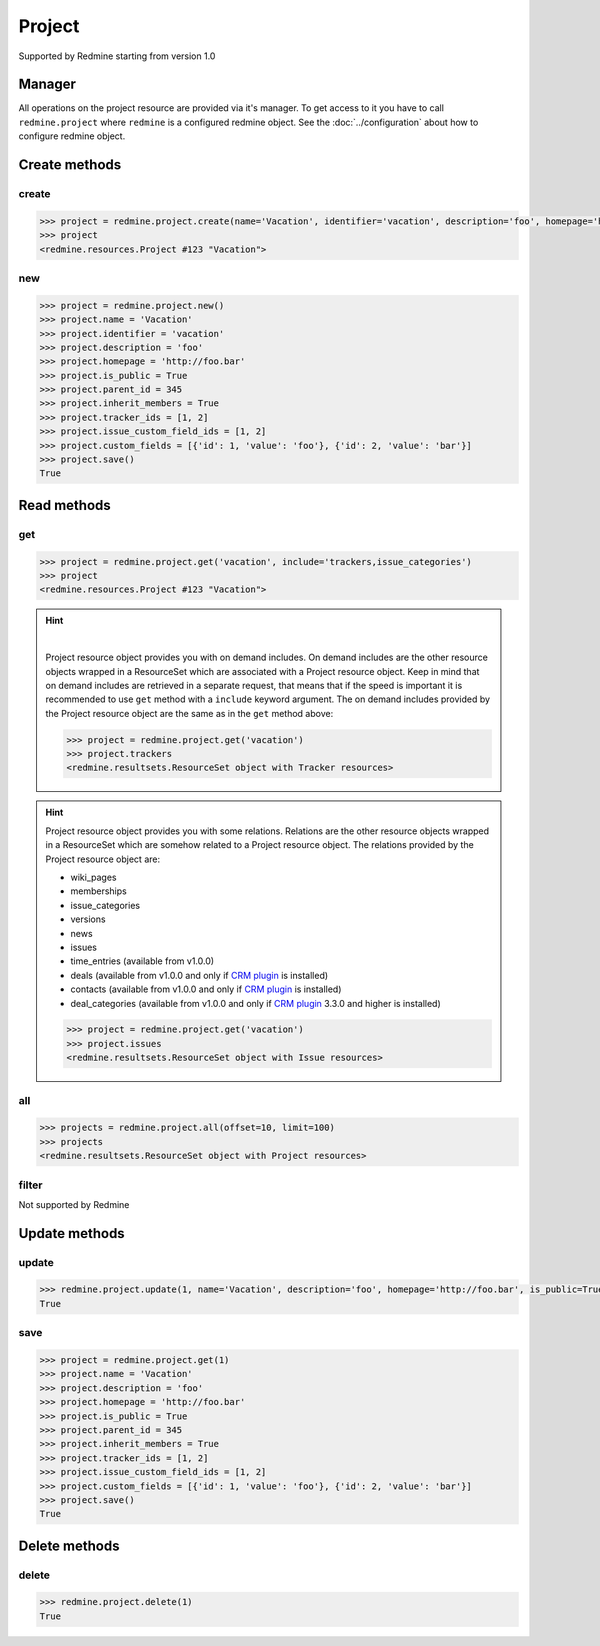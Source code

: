 Project
=======

Supported by Redmine starting from version 1.0

Manager
-------

All operations on the project resource are provided via it's manager. To get access to it
you have to call ``redmine.project`` where ``redmine`` is a configured redmine object.
See the :doc:`../configuration` about how to configure redmine object.

Create methods
--------------

create
++++++

.. py:method:: create(**fields)
    :module: redmine.managers.ResourceManager
    :noindex:

    Creates new project resource with given fields and saves it to the Redmine.

    :param string name: (required). Project name.
    :param string identifier: (required). Project identifier.
    :param string description: (optional). Project description.
    :param string homepage: (optional). Project homepage url.
    :param boolean is_public: (optional). Whether project is public.
    :param integer parent_id: (optional). Project's parent project id.
    :param boolean inherit_members: (optional). If project inherits parent project's members.
    :param list tracker_ids: (optional). The ids of trackers for this project.
    :param list issue_custom_field_ids: (optional). The ids of issue custom fields for this project.
    :param list custom_fields: (optional). Custom fields in the form of [{'id': 1, 'value': 'foo'}].
    :return: Project resource object

.. code-block:: python

    >>> project = redmine.project.create(name='Vacation', identifier='vacation', description='foo', homepage='http://foo.bar', is_public=True, parent_id=345, inherit_members=True, tracker_ids=[1, 2], issue_custom_field_ids=[1, 2], custom_fields=[{'id': 1, 'value': 'foo'}, {'id': 2, 'value': 'bar'}])
    >>> project
    <redmine.resources.Project #123 "Vacation">

new
+++

.. py:method:: new()
    :module: redmine.managers.ResourceManager
    :noindex:

    Creates new empty project resource but doesn't save it to the Redmine. This is useful if
    you want to set some resource fields later based on some condition(s) and only after
    that save it to the Redmine. Valid attributes are the same as for ``create`` method above.

    :return: Project resource object

.. code-block:: python

    >>> project = redmine.project.new()
    >>> project.name = 'Vacation'
    >>> project.identifier = 'vacation'
    >>> project.description = 'foo'
    >>> project.homepage = 'http://foo.bar'
    >>> project.is_public = True
    >>> project.parent_id = 345
    >>> project.inherit_members = True
    >>> project.tracker_ids = [1, 2]
    >>> project.issue_custom_field_ids = [1, 2]
    >>> project.custom_fields = [{'id': 1, 'value': 'foo'}, {'id': 2, 'value': 'bar'}]
    >>> project.save()
    True

Read methods
------------

get
+++

.. py:method:: get(resource_id, **params)
    :module: redmine.managers.ResourceManager
    :noindex:

    Returns single project resource from the Redmine by it's id or identifier.

    :param resource_id: (required). Project id or identifier.
    :type resource_id: integer or string
    :param string include:
      .. raw:: html

          (optional). Can be used to fetch associated data in one call. Accepted values (separated by comma):

      - trackers
      - issue_categories
      - enabled_modules (Redmine >= 2.6.0 only)

    :return: Project resource object

.. code-block:: python

    >>> project = redmine.project.get('vacation', include='trackers,issue_categories')
    >>> project
    <redmine.resources.Project #123 "Vacation">

.. hint::

    .. versionadded:: 0.4.0

    |

    Project resource object provides you with on demand includes. On demand includes are the
    other resource objects wrapped in a ResourceSet which are associated with a Project
    resource object. Keep in mind that on demand includes are retrieved in a separate request,
    that means that if the speed is important it is recommended to use ``get`` method with a
    ``include`` keyword argument. The on demand includes provided by the Project resource object
    are the same as in the ``get`` method above:

    .. code-block:: python

        >>> project = redmine.project.get('vacation')
        >>> project.trackers
        <redmine.resultsets.ResourceSet object with Tracker resources>

.. hint::

    Project resource object provides you with some relations. Relations are the other
    resource objects wrapped in a ResourceSet which are somehow related to a Project
    resource object. The relations provided by the Project resource object are:

    * wiki_pages
    * memberships
    * issue_categories
    * versions
    * news
    * issues
    * time_entries (available from v1.0.0)
    * deals (available from v1.0.0 and only if `CRM plugin <http://redminecrm.com/projects/
      crm/pages/1>`_ is installed)
    * contacts (available from v1.0.0 and only if `CRM plugin <http://redminecrm.com/projects/
      crm/pages/1>`_ is installed)
    * deal_categories (available from v1.0.0 and only if `CRM plugin <http://redminecrm.com/projects/
      crm/pages/1>`_ 3.3.0 and higher is installed)

    .. code-block:: python

        >>> project = redmine.project.get('vacation')
        >>> project.issues
        <redmine.resultsets.ResourceSet object with Issue resources>

all
+++

.. py:method:: all(**params)
    :module: redmine.managers.ResourceManager
    :noindex:

    Returns all project resources from the Redmine.

    :param integer limit: (optional). How much resources to return.
    :param integer offset: (optional). Starting from what resource to return the other resources.
    :param string include:
      .. raw:: html

          (optional). Redmine >= 2.6.0 only. Can be used to fetch associated data in one call. Accepted
          values (separated by comma):

      - trackers
      - issue_categories
      - enabled_modules

    :return: ResourceSet object

.. code-block:: python

    >>> projects = redmine.project.all(offset=10, limit=100)
    >>> projects
    <redmine.resultsets.ResourceSet object with Project resources>

filter
++++++

Not supported by Redmine

Update methods
--------------

update
++++++

.. py:method:: update(resource_id, **fields)
    :module: redmine.managers.ResourceManager
    :noindex:

    Updates values of given fields of a project resource and saves them to the Redmine.

    :param integer resource_id: (required). Project id.
    :param string name: (optional). Project name.
    :param string description: (optional). Project description.
    :param string homepage: (optional). Project homepage url.
    :param boolean is_public: (optional). Whether project is public.
    :param integer parent_id: (optional). Project's parent project id.
    :param boolean inherit_members: (optional). If project inherits parent project's members.
    :param list tracker_ids: (optional). The ids of trackers for this project.
    :param list issue_custom_field_ids: (optional). The ids of issue custom fields for this project.
    :param list custom_fields: (optional). Custom fields in the form of [{'id': 1, 'value': 'foo'}].
    :return: True

.. code-block:: python

    >>> redmine.project.update(1, name='Vacation', description='foo', homepage='http://foo.bar', is_public=True, parent_id=345, inherit_members=True, tracker_ids=[1, 2], issue_custom_field_ids=[1, 2], custom_fields=[{'id': 1, 'value': 'foo'}, {'id': 2, 'value': 'bar'}])
    True

save
++++

.. py:method:: save()
    :module: redmine.resources.Project
    :noindex:

    Saves the current state of a project resource to the Redmine. Fields that
    can be changed are the same as for ``update`` method above.

    :return: True

.. code-block:: python

    >>> project = redmine.project.get(1)
    >>> project.name = 'Vacation'
    >>> project.description = 'foo'
    >>> project.homepage = 'http://foo.bar'
    >>> project.is_public = True
    >>> project.parent_id = 345
    >>> project.inherit_members = True
    >>> project.tracker_ids = [1, 2]
    >>> project.issue_custom_field_ids = [1, 2]
    >>> project.custom_fields = [{'id': 1, 'value': 'foo'}, {'id': 2, 'value': 'bar'}]
    >>> project.save()
    True

Delete methods
--------------

delete
++++++

.. py:method:: delete(resource_id)
    :module: redmine.managers.ResourceManager
    :noindex:

    Deletes single project resource from the Redmine by it's id or identifier.

    :param resource_id: (required). Project id or identifier.
    :type resource_id: integer or string
    :return: True

.. code-block:: python

    >>> redmine.project.delete(1)
    True
